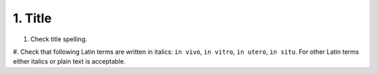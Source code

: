 1. Title
--------
#. Check title spelling.
#. Check that following Latin terms are written in italics: ``in vivo``, ``in vitro``, ``in utero``, ``in situ``.
For other Latin terms either italics or plain text is acceptable.
